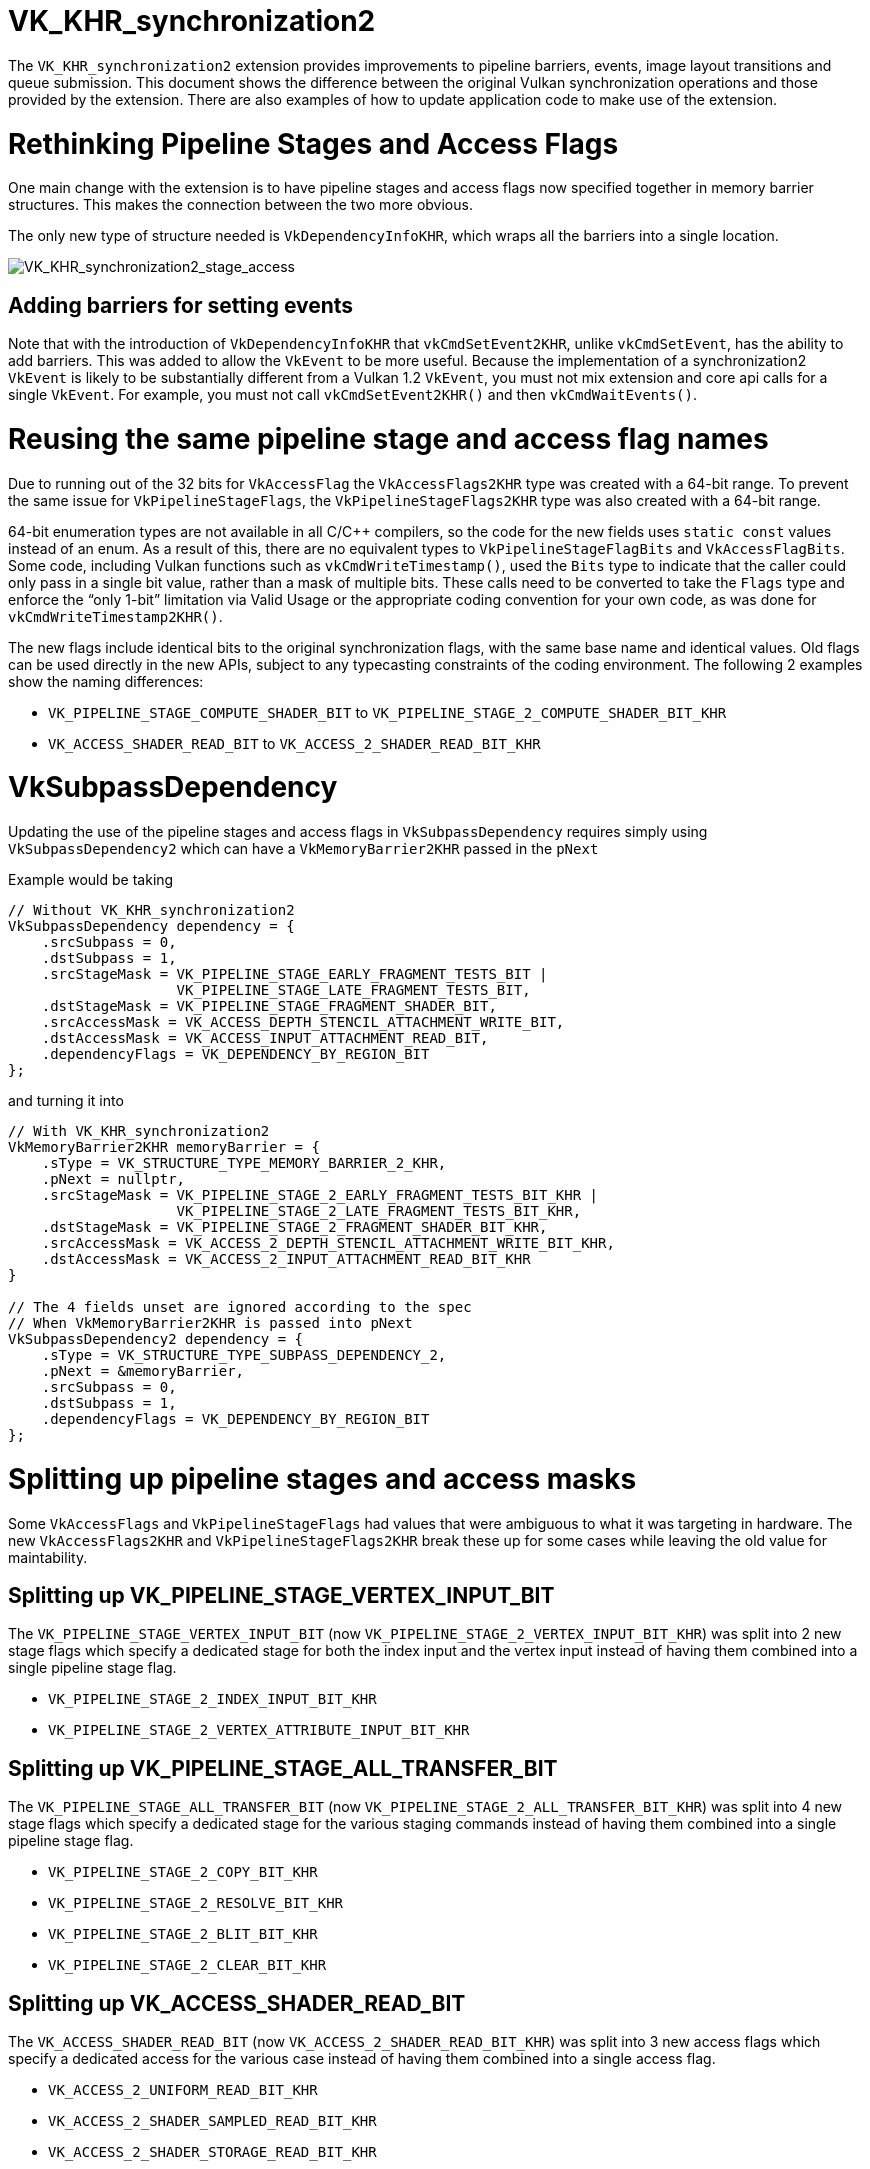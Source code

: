 // Copyright 2019-2021 The Khronos Group, Inc.
// SPDX-License-Identifier: CC-BY-4.0

[[VK_KHR_synchronization2]]
= VK_KHR_synchronization2

The `VK_KHR_synchronization2` extension provides improvements to pipeline barriers, events, image layout transitions and queue submission. This document shows the difference between the original Vulkan synchronization operations and those provided by the extension. There are also examples of how to update application code to make use of the extension.

= Rethinking Pipeline Stages and Access Flags

One main change with the extension is to have pipeline stages and access flags now specified together in memory barrier structures. This makes the connection between the two more obvious.

The only new type of structure needed is `VkDependencyInfoKHR`, which wraps all the barriers into a single location.

image::images/VK_KHR_synchronization2_stage_access.png[VK_KHR_synchronization2_stage_access]

== Adding barriers for setting events

Note that with the introduction of `VkDependencyInfoKHR` that `vkCmdSetEvent2KHR`, unlike `vkCmdSetEvent`, has the ability to add barriers. This was added to allow the `VkEvent` to be more useful. Because the implementation of a synchronization2 `VkEvent` is likely to be substantially different from a Vulkan 1.2 `VkEvent`, you must not mix extension and core api calls for a single `VkEvent`. For example, you must not call `vkCmdSetEvent2KHR()` and then `vkCmdWaitEvents()`.

= Reusing the same pipeline stage and access flag names

Due to running out of the 32 bits for `VkAccessFlag` the `VkAccessFlags2KHR` type was created with a 64-bit range. To prevent the same issue for `VkPipelineStageFlags`, the `VkPipelineStageFlags2KHR` type was also created with a 64-bit range.

64-bit enumeration types are not available in all C/C++ compilers, so the code for the new fields uses `static const` values instead of an enum. As a result of this, there are no equivalent types to `VkPipelineStageFlagBits` and `VkAccessFlagBits`. Some code, including Vulkan functions such as `vkCmdWriteTimestamp()`, used the `Bits` type to indicate that the caller could only pass in a single bit value, rather than a mask of multiple bits. These calls need to be converted to take the `Flags` type and enforce the "`only 1-bit`" limitation via Valid Usage or the appropriate coding convention for your own code, as was done for `vkCmdWriteTimestamp2KHR()`.

The new flags include identical bits to the original synchronization flags, with the same base name and identical values.
Old flags can be used directly in the new APIs, subject to any typecasting constraints of the coding environment.
The following 2 examples show the naming differences:

  * `VK_PIPELINE_STAGE_COMPUTE_SHADER_BIT` to `VK_PIPELINE_STAGE_2_COMPUTE_SHADER_BIT_KHR`
  * `VK_ACCESS_SHADER_READ_BIT` to `VK_ACCESS_2_SHADER_READ_BIT_KHR`

= VkSubpassDependency

Updating the use of the pipeline stages and access flags in `VkSubpassDependency` requires simply using `VkSubpassDependency2` which can have a `VkMemoryBarrier2KHR` passed in the `pNext`

Example would be taking

[source,cpp]
----
// Without VK_KHR_synchronization2
VkSubpassDependency dependency = {
    .srcSubpass = 0,
    .dstSubpass = 1,
    .srcStageMask = VK_PIPELINE_STAGE_EARLY_FRAGMENT_TESTS_BIT |
                    VK_PIPELINE_STAGE_LATE_FRAGMENT_TESTS_BIT,
    .dstStageMask = VK_PIPELINE_STAGE_FRAGMENT_SHADER_BIT,
    .srcAccessMask = VK_ACCESS_DEPTH_STENCIL_ATTACHMENT_WRITE_BIT,
    .dstAccessMask = VK_ACCESS_INPUT_ATTACHMENT_READ_BIT,
    .dependencyFlags = VK_DEPENDENCY_BY_REGION_BIT
};
----

and turning it into

[source,cpp]
----
// With VK_KHR_synchronization2
VkMemoryBarrier2KHR memoryBarrier = {
    .sType = VK_STRUCTURE_TYPE_MEMORY_BARRIER_2_KHR,
    .pNext = nullptr,
    .srcStageMask = VK_PIPELINE_STAGE_2_EARLY_FRAGMENT_TESTS_BIT_KHR |
                    VK_PIPELINE_STAGE_2_LATE_FRAGMENT_TESTS_BIT_KHR,
    .dstStageMask = VK_PIPELINE_STAGE_2_FRAGMENT_SHADER_BIT_KHR,
    .srcAccessMask = VK_ACCESS_2_DEPTH_STENCIL_ATTACHMENT_WRITE_BIT_KHR,
    .dstAccessMask = VK_ACCESS_2_INPUT_ATTACHMENT_READ_BIT_KHR
}

// The 4 fields unset are ignored according to the spec
// When VkMemoryBarrier2KHR is passed into pNext
VkSubpassDependency2 dependency = {
    .sType = VK_STRUCTURE_TYPE_SUBPASS_DEPENDENCY_2,
    .pNext = &memoryBarrier,
    .srcSubpass = 0,
    .dstSubpass = 1,
    .dependencyFlags = VK_DEPENDENCY_BY_REGION_BIT
};
----

= Splitting up pipeline stages and access masks

Some `VkAccessFlags` and `VkPipelineStageFlags` had values that were ambiguous to what it was targeting in hardware. The new `VkAccessFlags2KHR` and `VkPipelineStageFlags2KHR` break these up for some cases while leaving the old value for maintability.

== Splitting up VK_PIPELINE_STAGE_VERTEX_INPUT_BIT

The `VK_PIPELINE_STAGE_VERTEX_INPUT_BIT` (now `VK_PIPELINE_STAGE_2_VERTEX_INPUT_BIT_KHR`) was split into 2 new stage flags which specify a dedicated stage for both the index input and the vertex input instead of having them combined into a single pipeline stage flag.

  * `VK_PIPELINE_STAGE_2_INDEX_INPUT_BIT_KHR`
  * `VK_PIPELINE_STAGE_2_VERTEX_ATTRIBUTE_INPUT_BIT_KHR`

== Splitting up VK_PIPELINE_STAGE_ALL_TRANSFER_BIT

The `VK_PIPELINE_STAGE_ALL_TRANSFER_BIT` (now `VK_PIPELINE_STAGE_2_ALL_TRANSFER_BIT_KHR`) was split into 4 new stage flags which specify a dedicated stage for the various staging commands instead of having them combined into a single pipeline stage flag.

  * `VK_PIPELINE_STAGE_2_COPY_BIT_KHR`
  * `VK_PIPELINE_STAGE_2_RESOLVE_BIT_KHR`
  * `VK_PIPELINE_STAGE_2_BLIT_BIT_KHR`
  * `VK_PIPELINE_STAGE_2_CLEAR_BIT_KHR`

== Splitting up VK_ACCESS_SHADER_READ_BIT

The `VK_ACCESS_SHADER_READ_BIT` (now `VK_ACCESS_2_SHADER_READ_BIT_KHR`) was split into 3 new access flags which specify a dedicated access for the various case instead of having them combined into a single access flag.

  * `VK_ACCESS_2_UNIFORM_READ_BIT_KHR`
  * `VK_ACCESS_2_SHADER_SAMPLED_READ_BIT_KHR`
  * `VK_ACCESS_2_SHADER_STORAGE_READ_BIT_KHR`

== Combining shader stages for pre-rasterization

Besides splitting up flags, the `VK_PIPELINE_STAGE_2_PRE_RASTERIZATION_SHADERS_BIT_KHR` was added to combine shader stages that occurs before rasterization in a single, convenient flag.

= VK_ACCESS_SHADER_WRITE_BIT alias

The `VK_ACCESS_SHADER_WRITE_BIT` (now `VK_ACCESS_2_SHADER_WRITE_BIT_KHR`) was given an alias of `VK_ACCESS_2_SHADER_STORAGE_WRITE_BIT_KHR` to better describe the scope of what resources in the shader are described by the access flag.

= TOP_OF_PIPE and BOTTOM_OF_PIPE deprecation

The use of `VK_PIPELINE_STAGE_TOP_OF_PIPE_BIT` and `VK_PIPELINE_STAGE_BOTTOM_OF_PIPE_BIT` are now deprecated and updating is simple as following the following 4 case with the new equivalents.

  * `VK_PIPELINE_STAGE_TOP_OF_PIPE_BIT` in first synchronization scope
+
[source,cpp]
----
// From
  .srcStageMask = VK_PIPELINE_STAGE_TOP_OF_PIPE_BIT;

// To
  .srcStageMask = VK_PIPELINE_STAGE_2_NONE_KHR;
  .srcAccessMask = VK_ACCESS_2_NONE_KHR;
----

  * `VK_PIPELINE_STAGE_TOP_OF_PIPE_BIT` in second synchronization scope
+
[source,cpp]
----
// From
  .dstStageMask = VK_PIPELINE_STAGE_TOP_OF_PIPE_BIT;

// To
  .dstStageMask = VK_PIPELINE_STAGE_2_ALL_COMMANDS_BIT_KHR;
  .dstAccessMask = VK_ACCESS_2_NONE_KHR;
----

  * `VK_PIPELINE_STAGE_BOTTOM_OF_PIPE_BIT` in first synchronization scope
+
[source,cpp]
----
// From
  .srcStageMask = VK_PIPELINE_STAGE_BOTTOM_OF_PIPE_BIT;

// To
  .srcStageMask = VK_PIPELINE_STAGE_2_ALL_COMMANDS_BIT_KHR;
  .srcAccessMask = VK_ACCESS_2_NONE_KHR;
----

  * `VK_PIPELINE_STAGE_BOTTOM_OF_PIPE_BIT` in second synchronization scope
+
[source,cpp]
----
// From
  .dstStageMask = VK_PIPELINE_STAGE_BOTTOM_OF_PIPE_BIT;

// To
  .dstStageMask = VK_PIPELINE_STAGE_2_NONE_KHR;
  .dstAccessMask = VK_ACCESS_2_NONE_KHR;
----

= Making use of new image layouts

`VK_KHR_synchronization2` adds 2 new image layouts `VK_IMAGE_LAYOUT_ATTACHMENT_OPTIMAL_KHR` and `VK_IMAGE_LAYOUT_READ_ONLY_OPTIMAL_KHR` to help with making layout transition easier.

The following uses the example of doing a draw thats writes to both a color attachment and depth/stencil attachment which then are both sampled in the next draw. Prior a developer needed to make sure they matched up the layouts and access mask correctly such as the following:

[source,cpp]
----
VkImageMemoryBarrier colorImageMemoryBarrier = {
  .srcAccessMask = VK_ACCESS_COLOR_ATTACHMENT_WRITE_BIT,
  .dstAccessMask = VK_ACCESS_SHADER_READ_BIT,
  .oldLayout = VK_IMAGE_LAYOUT_COLOR_ATTACHMENT_OPTIMAL,
  .newLayout = VK_IMAGE_LAYOUT_SHADER_READ_ONLY_OPTIMAL
};

VkImageMemoryBarrier depthStencilImageMemoryBarrier = {
  .srcAccessMask = VK_ACCESS_DEPTH_STENCIL_ATTACHMENT_WRITE_BIT,,
  .dstAccessMask = VK_ACCESS_SHADER_READ_BIT,
  .oldLayout = VK_IMAGE_LAYOUT_DEPTH_STENCIL_ATTACHMENT_OPTIMAL,
  .newLayout = VK_IMAGE_LAYOUT_SHADER_READ_ONLY_OPTIMAL
};
----

but with `VK_KHR_synchronization2` this is made simple

[source,cpp]
----
VkImageMemoryBarrier colorImageMemoryBarrier = {
  .srcAccessMask = VK_ACCESS_2_COLOR_ATTACHMENT_WRITE_BIT_KHR,
  .dstAccessMask = VK_ACCESS_2_SHADER_READ_BIT_KHR,
  .oldLayout = VK_IMAGE_LAYOUT_ATTACHMENT_OPTIMAL_KHR, // new layout from VK_KHR_synchronization2
  .newLayout = VK_IMAGE_LAYOUT_READ_ONLY_OPTIMAL_KHR   // new layout from VK_KHR_synchronization2
};

VkImageMemoryBarrier depthStencilImageMemoryBarrier = {
  .srcAccessMask = VK_ACCESS_2_DEPTH_STENCIL_ATTACHMENT_WRITE_BIT_KHR,,
  .dstAccessMask = VK_ACCESS_2_SHADER_READ_BIT_KHR,
  .oldLayout = VK_IMAGE_LAYOUT_ATTACHMENT_OPTIMAL_KHR, // new layout from VK_KHR_synchronization2
  .newLayout = VK_IMAGE_LAYOUT_READ_ONLY_OPTIMAL_KHR   // new layout from VK_KHR_synchronization2
};
----

In the new case `VK_IMAGE_LAYOUT_ATTACHMENT_OPTIMAL_KHR` works by contextually appling itself based on the image format used. So as long as `colorImageMemoryBarrier` is used on a color format, `VK_IMAGE_LAYOUT_ATTACHMENT_OPTIMAL_KHR` maps to `VK_IMAGE_LAYOUT_COLOR_ATTACHMENT_OPTIMAL`

Additionally, with `VK_KHR_synchronization2`, if `oldLayout` is equal to `newLayout`, no layout transition is performed and the image contents are preserved.  The layout used does not even need to match the layout of an image, so the following barrier is valid:

[source,cpp]
----
VkImageMemoryBarrier depthStencilImageMemoryBarrier = {
  // other fields omitted
  .oldLayout = VK_IMAGE_LAYOUT_UNDEFINED,
  .newLayout = VK_IMAGE_LAYOUT_UNDEFINED,
};
----

= New submission flow

`VK_KHR_synchronization2` adds the `vkQueueSubmit2KHR` command which main goal is to clean up the syntax for the function to wrap command buffers and semaphores in extensible structures, which incorporate changes from Vulkan 1.1, `VK_KHR_device_group`, and `VK_KHR_timeline_semaphore`.

Taking the following example of a normal queue submission call

[source,cpp]
----
VkSemaphore waitSemaphore;
VkSemaphore signalSemaphore;
VkCommandBuffer commandBuffers[8];

// Possible pNext from VK_KHR_timeline_semaphore
VkTimelineSemaphoreSubmitInfo timelineSemaphoreSubmitInfo = {
    // ...
    .pNext = nullptr
};

// Possible pNext from VK_KHR_device_group
VkDeviceGroupSubmitInfo deviceGroupSubmitInfo = {
    // ...
    .pNext = &timelineSemaphoreSubmitInfo
};

// Possible pNext from Vulkan 1.1
VkProtectedSubmitInfo = protectedSubmitInfo {
    // ...
    .pNext = &deviceGroupSubmitInfo
};

VkSubmitInfo submitInfo = {
    .pNext = &protectedSubmitInfo, // Chains all 3 extensible structures
    .waitSemaphoreCount = 1,
    .pWaitSemaphores = &waitSemaphore,
    .pWaitDstStageMask = VK_PIPELINE_STAGE_COLOR_ATTACHMENT_OUTPUT_BIT
    .commandBufferCount = 8,
    .pCommandBuffers = commandBuffers,
    .signalSemaphoreCount = 1,
    .pSignalSemaphores = signalSemaphore
};

vkQueueSubmit(queue, 1, submitInfo, fence);
----

this can now be transformed to `vkQueueSubmit2KHR` as

[source,cpp]
----
// Uses same semaphore and command buffer handles
VkSemaphore waitSemaphore;
VkSemaphore signalSemaphore;
VkCommandBuffer commandBuffers[8];

VkSemaphoreSubmitInfoKHR waitSemaphoreSubmitInfo = {
    .semaphore = waitSemaphore,
    .value = 1, // replaces VkTimelineSemaphoreSubmitInfo
    .stageMask = VK_PIPELINE_STAGE_2_COLOR_ATTACHMENT_OUTPUT_BIT_KHR,
    .deviceIndex = 0, // replaces VkDeviceGroupSubmitInfo
};

// Note this is allowing a stage to set the signal operation
VkSemaphoreSubmitInfoKHR signalSemaphoreSubmitInfo = {
    .semaphore = waitSemaphore,
    .value = 2, // replaces VkTimelineSemaphoreSubmitInfo
    .stageMask = VK_PIPELINE_STAGE_2_VERTEX_SHADER_BIT_KHR, // when to signal semaphore
    .deviceIndex = 0, // replaces VkDeviceGroupSubmitInfo
};

// Need one for each VkCommandBuffer
VkCommandBufferSubmitInfoKHR = commandBufferSubmitInfos[8] {
    // ...
    {
        .commandBuffer = commandBuffers[i],
        .deviceMask = 0 // replaces VkDeviceGroupSubmitInfo
    },
};

VkSubmitInfo2KHR submitInfo = {
    .pNext = nullptr, // All 3 struct above are built into VkSubmitInfo2KHR
    .flags = VK_SUBMIT_PROTECTED_BIT_KHR, // also can be zero, replaces VkProtectedSubmitInfo
    .waitSemaphoreInfoCount = 1,
    .pWaitSemaphoreInfos = waitSemaphoreSubmitInfo,
    .commandBufferInfoCount = 8,
    .pCommandBufferInfos = commandBufferSubmitInfos,
    .signalSemaphoreInfoCount = 1,
    .pSignalSemaphoreInfos = signalSemaphoreSubmitInfo
}

vkQueueSubmit2KHR(queue, 1, submitInfo, fence);
----

The difference between the two examples code snippets above is that the `vkQueueSubmit2KHR` will signal `VkSemaphore signalSemaphore` when the vertex shader stage is complete compared to the `vkQueueSubmit` call which will wait until the end of the submission.

To emulate the same behavior of semaphore signaling from `vkQueueSubmit` in `vkQueueSubmit2KHR` the `stageMask` can be set to `VK_PIPELINE_STAGE_2_ALL_COMMANDS_BIT`

[source,cpp]
----
// Waits until everything is done
VkSemaphoreSubmitInfoKHR signalSemaphoreSubmitInfo = {
    // ...
    .stageMask = VK_PIPELINE_STAGE_2_ALL_COMMANDS_BIT,
    // ...
};
----

== Emulation Layer

For devices that do not natively support this extension, there is a portable implementation in the link:https://github.com/KhronosGroup/Vulkan-ExtensionLayer[Vulkan-Extensionlayer] repository.   This layer should work with any Vulkan device. For more information see the link:https://github.com/KhronosGroup/Vulkan-ExtensionLayer/blob/master/docs/synchronization2_layer.md[layer documentation] and the link:https://github.com/KhronosGroup/Vulkan-ExtensionLayer/blob/bd8a72b14c67d011561cd795d777fb838c926e0f/tests/synchronization2_tests.cpp#L1243[Sync2Compat.Vulkan10] test case.

Note: The `VK_KHR_synchronization2` specification lists `VK_KHR_create_renderpass2` and `VK_KHR_get_phyiscal_device_properties2` as requirements. As a result, using synchronization2 without these extensions may result in validation errors. The extension requirements are being reevaluated and validation will be adjusted once this is complete.

